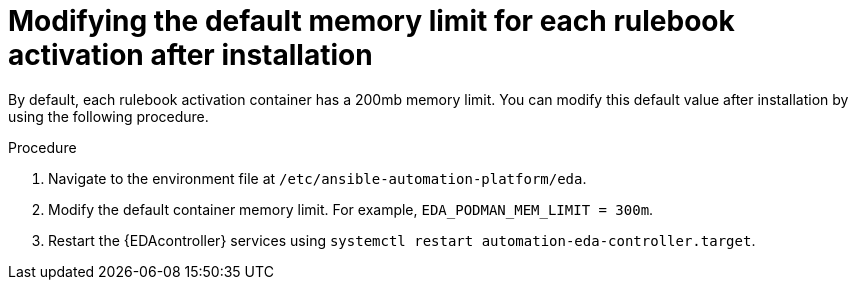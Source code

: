 [id="modifying-memory-after-install"]

= Modifying the default memory limit for each rulebook activation after installation

[role="_abstract"]
By default, each rulebook activation container has a 200mb memory limit. You can modify this default value after installation by using the following procedure.

.Procedure
. Navigate to the environment file at `/etc/ansible-automation-platform/eda`.
. Modify the default container memory limit. For example, `EDA_PODMAN_MEM_LIMIT = 300m`.
. Restart the {EDAcontroller} services using `systemctl restart automation-eda-controller.target`.
